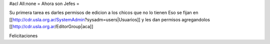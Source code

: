 #acl All:none
= Ahora son Jefes =

Su primera tarea es darles permisos de edicion a los chicos que no lo tienen
Eso se fijan en [[http://cdr.usla.org.ar/SystemAdmin?sysadm=users|Usuarios]] y les dan permisos agregandolos [[http://cdr.usla.org.ar/EditorGroup|aca]]

Felicitaciones
